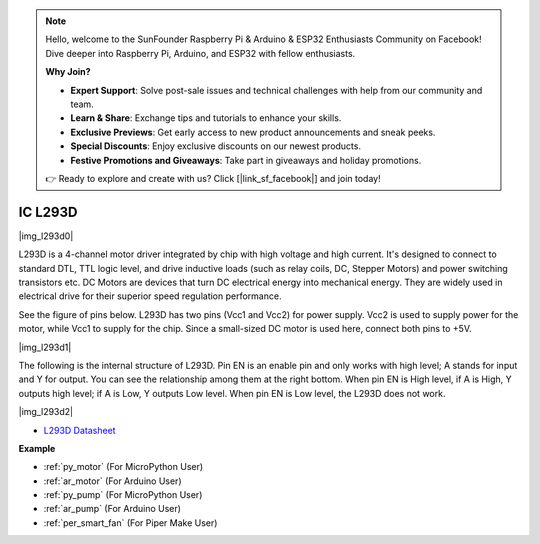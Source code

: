 .. note::

    Hello, welcome to the SunFounder Raspberry Pi & Arduino & ESP32 Enthusiasts Community on Facebook! Dive deeper into Raspberry Pi, Arduino, and ESP32 with fellow enthusiasts.

    **Why Join?**

    - **Expert Support**: Solve post-sale issues and technical challenges with help from our community and team.
    - **Learn & Share**: Exchange tips and tutorials to enhance your skills.
    - **Exclusive Previews**: Get early access to new product announcements and sneak peeks.
    - **Special Discounts**: Enjoy exclusive discounts on our newest products.
    - **Festive Promotions and Giveaways**: Take part in giveaways and holiday promotions.

    👉 Ready to explore and create with us? Click [|link_sf_facebook|] and join today!

.. _cpn_l293d:

IC L293D 
=================

|img_l293d0|

L293D is a 4-channel motor driver integrated by chip with high voltage and high current. 
It's designed to connect to standard DTL, TTL logic level, and drive inductive loads (such as relay coils, DC, Stepper Motors) and power switching transistors etc. 
DC Motors are devices that turn DC electrical energy into mechanical energy. They are widely used in electrical drive for their superior speed regulation performance.

See the figure of pins below. L293D has two pins (Vcc1 and Vcc2) for power supply. 
Vcc2 is used to supply power for the motor, while Vcc1 to supply for the chip. Since a small-sized DC motor is used here, connect both pins to +5V.

|img_l293d1| 

The following is the internal structure of L293D. 
Pin EN is an enable pin and only works with high level; A stands for input and Y for output. 
You can see the relationship among them at the right bottom. 
When pin EN is High level, if A is High, Y outputs high level; if A is Low, Y outputs Low level. When pin EN is Low level, the L293D does not work.

|img_l293d2|

* `L293D Datasheet <https://cdn-shop.adafruit.com/datasheets/l293d.pdf>`_

**Example**

* :ref:`py_motor` (For MicroPython User)
* :ref:`ar_motor` (For Arduino User)
* :ref:`py_pump` (For MicroPython User)
* :ref:`ar_pump` (For Arduino User)
* :ref:`per_smart_fan` (For Piper Make User)